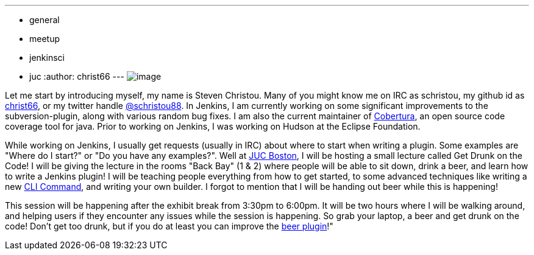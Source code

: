---
:layout: post
:title: Get drunk on the code in JUC-Boston
:nodeid: 475
:created: 1402018505
:tags:
  - general
  - meetup
  - jenkinsci
  - juc
:author: christ66
---
image:https://jenkins-ci.org/sites/default/files/images/christou.jpg[image] +


Let me start by introducing myself, my name is Steven Christou. Many of you might know me on IRC as schristou, my github id as https://github.com/christ66[christ66], or my twitter handle https://twitter.com/schristou88[@schristou88]. In Jenkins, I am currently working on some significant improvements to the subversion-plugin, along with various random bug fixes. I am also the current maintainer of https://cobertura.github.io/cobertura[Cobertura], an open source code coverage tool for java. Prior to working on Jenkins, I was working on Hudson at the Eclipse Foundation. +

While working on Jenkins, I usually get requests (usually in IRC) about where to start when writing a plugin. Some examples are "Where do I start?" or "Do you have any examples?". Well at https://www.cloudbees.com/jenkins/juc-2014/boston[JUC Boston], I will be hosting a small lecture called Get Drunk on the Code! I will be giving the lecture in the rooms "Back Bay" (1 & 2) where people will be able to sit down, drink a beer, and learn how to write a Jenkins plugin! I will be teaching people everything from how to get started, to some advanced techniques like writing a new https://wiki.jenkins.io/display/JENKINS/Jenkins+CLI[CLI Command], and writing your own builder. I forgot to mention that I will be handing out beer while this is happening! +

This session will be happening after the exhibit break from 3:30pm to 6:00pm. It will be two hours where I will be walking around, and helping users if they encounter any issues while the session is happening. So grab your laptop, a beer and get drunk on the code! Don't get too drunk, but if you do at least you can improve the https://wiki.jenkins.io/display/JENKINS/Beer+Plugin[beer plugin]!"
